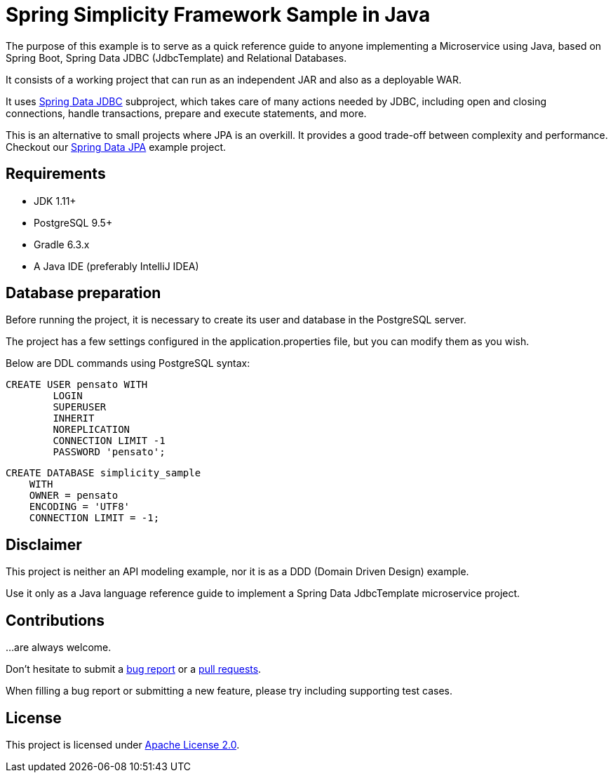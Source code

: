 = Spring Simplicity Framework Sample in Java

The purpose of this example is to serve as a quick reference guide to anyone implementing a Microservice using Java,
 based on Spring Boot, Spring Data JDBC (JdbcTemplate) and Relational Databases.

It consists of a working project that can run as an independent JAR and also as a deployable WAR.

It uses https://docs.spring.io/spring/docs/current/spring-framework-reference/html/jdbc.html[Spring Data JDBC]
 subproject, which takes care of many actions needed by JDBC, including open and closing connections,
 handle transactions, prepare and execute statements, and more.

This is an alternative to small projects where JPA is an overkill. It provides a good trade-off between
 complexity and performance. Checkout our https://github.com/alexpensato/spring-data-jpa-example[Spring Data JPA]
 example project.

== Requirements
* JDK 1.11+
* PostgreSQL 9.5+
* Gradle 6.3.x
* A Java IDE (preferably IntelliJ IDEA)

== Database preparation

Before running the project, it is necessary to create its user and database in the PostgreSQL server.

The project has a few settings configured in the application.properties file, but you can modify them as you wish.

Below are DDL commands using PostgreSQL syntax:

[source, sql]
----
CREATE USER pensato WITH
	LOGIN
	SUPERUSER
	INHERIT
	NOREPLICATION
	CONNECTION LIMIT -1
	PASSWORD 'pensato';
----

[source, sql]
----
CREATE DATABASE simplicity_sample
    WITH
    OWNER = pensato
    ENCODING = 'UTF8'
    CONNECTION LIMIT = -1;
----

== Disclaimer

This project is neither an API modeling example, nor it is as a DDD (Domain Driven Design) example.

Use it only as a Java language reference guide to implement a Spring Data JdbcTemplate microservice project.


== Contributions

…are always welcome.

Don’t hesitate to submit a https://github.com/alexpensato/spring-boot-repositories-samples/issues[bug report] or a
https://github.com/alexpensato/spring-boot-repositories-samples/pulls[pull requests].

When filling a bug report or submitting a new feature, please try including supporting test cases.


== License

This project is licensed under http://www.apache.org/licenses/LICENSE-2.0.html[Apache License 2.0].
